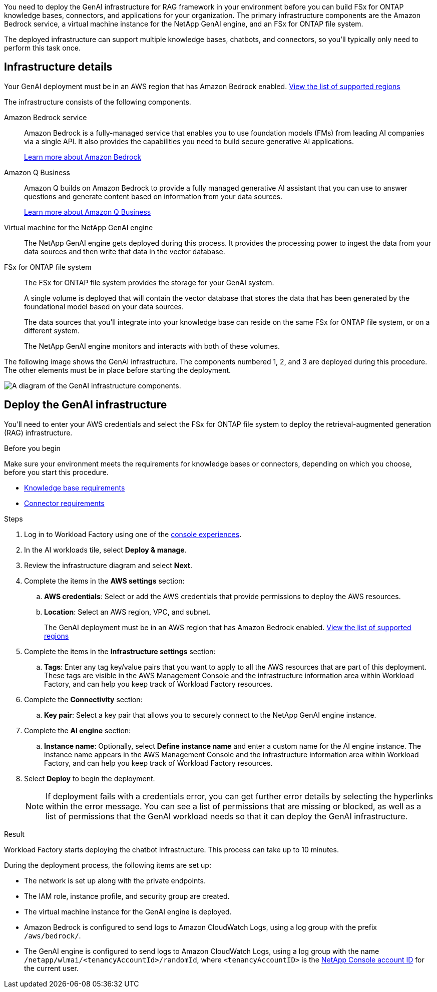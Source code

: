 [.lead]
You need to deploy the GenAI infrastructure for RAG framework in your environment before you can build FSx for ONTAP knowledge bases, connectors, and applications for your organization. The primary infrastructure components are the Amazon Bedrock service, a virtual machine instance for the NetApp GenAI engine, and an FSx for ONTAP file system.

The deployed infrastructure can support multiple knowledge bases, chatbots, and connectors, so you'll typically only need to perform this task once.

== Infrastructure details

Your GenAI deployment must be in an AWS region that has Amazon Bedrock enabled. https://docs.aws.amazon.com/bedrock/latest/userguide/knowledge-base-supported.html[View the list of supported regions^]

The infrastructure consists of the following components.

Amazon Bedrock service::
Amazon Bedrock is a fully-managed service that enables you to use foundation models (FMs) from leading AI companies via a single API. It also provides the capabilities you need to build secure generative AI applications.
+
https://aws.amazon.com/bedrock/[Learn more about Amazon Bedrock^]

Amazon Q Business::
Amazon Q builds on Amazon Bedrock to provide a fully managed generative AI assistant that you can use to answer questions and generate content based on information from your data sources.
+
https://docs.aws.amazon.com/amazonq/latest/qbusiness-ug/what-is.html[Learn more about Amazon Q Business^]

Virtual machine for the NetApp GenAI engine::
The NetApp GenAI engine gets deployed during this process. It provides the processing power to ingest the data from your data sources and then write that data in the vector database.

FSx for ONTAP file system::
The FSx for ONTAP file system provides the storage for your GenAI system. 
+
A single volume is deployed that will contain the vector database that stores the data that has been generated by the foundational model based on your data sources.
+
The data sources that you'll integrate into your knowledge base can reside on the same FSx for ONTAP file system, or on a different system.
+
The NetApp GenAI engine monitors and interacts with both of these volumes.

The following image shows the GenAI infrastructure. The components numbered 1, 2, and 3 are deployed during this procedure. The other elements must be in place before starting the deployment.

image:genai-infrastructure-diagram-numbered.png[A diagram of the GenAI infrastructure components.]

== Deploy the GenAI infrastructure

You'll need to enter your AWS credentials and select the FSx for ONTAP file system to deploy the retrieval-augmented generation (RAG) infrastructure.

.Before you begin

Make sure your environment meets the requirements for knowledge bases or connectors, depending on which you choose, before you start this procedure.

* link:../knowledge-base/requirements-knowledge-base.html[Knowledge base requirements]
* link:../connector/requirements-connector.html[Connector requirements]

.Steps

. Log in to Workload Factory using one of the link:https://docs.netapp.com/us-en/workload-setup-admin/console-experiences.html[console experiences^].

. In the AI workloads tile, select *Deploy & manage*.

. Review the infrastructure diagram and select *Next*. 

. Complete the items in the *AWS settings* section:
.. *AWS credentials*: Select or add the AWS credentials that provide permissions to deploy the AWS resources.
.. *Location*: Select an AWS region, VPC, and subnet. 
+
The GenAI deployment must be in an AWS region that has Amazon Bedrock enabled. https://docs.aws.amazon.com/bedrock/latest/userguide/knowledge-base-supported.html[View the list of supported regions^]

. Complete the items in the *Infrastructure settings* section: 
.. *Tags*: Enter any tag key/value pairs that you want to apply to all the AWS resources that are part of this deployment. These tags are visible in the AWS Management Console and the infrastructure information area within Workload Factory, and can help you keep track of Workload Factory resources.
. Complete the *Connectivity* section:
.. *Key pair*: Select a key pair that allows you to securely connect to the NetApp GenAI engine instance.
. Complete the *AI engine* section:
.. *Instance name*: Optionally, select *Define instance name* and enter a custom name for the AI engine instance. The instance name appears in the AWS Management Console and the infrastructure information area within Workload Factory, and can help you keep track of Workload Factory resources.
. Select *Deploy* to begin the deployment.
+
NOTE: If deployment fails with a credentials error, you can get further error details by selecting the hyperlinks within the error message. You can see a list of permissions that are missing or blocked, as well as a list of permissions that the GenAI workload needs so that it can deploy the GenAI infrastructure.

//.. *FSx for ONTAP file system*: Select the FSx for ONTAP file system and the storage VM where the GenAI instance database volumes will be deployed, and then specify the name you want to use for the volume.
//+
//Depending on whether or not Workload Factory has the credentials for the FSx for ONTAP file system, you may need to enter the user name and password.

.Result

Workload Factory starts deploying the chatbot infrastructure. This process can take up to 10 minutes.

During the deployment process, the following items are set up:

* The network is set up along with the private endpoints.
* The IAM role, instance profile, and security group are created.
//* The volume for the GenAI engine database (LanceDB) is created on the FSx for ONTAP file system.
* The virtual machine instance for the GenAI engine is deployed.
* Amazon Bedrock is configured to send logs to Amazon CloudWatch Logs, using a log group with the prefix `/aws/bedrock/`.
* The GenAI engine is configured to send logs to Amazon CloudWatch Logs, using a log group with the name `/netapp/wlmai/<tenancyAccountId>/randomId`, where `<tenancyAccountID>` is the https://docs.netapp.com/us-en/console-automation/platform/get_identifiers.html#get-the-account-identifier[NetApp Console account ID^] for the current user.